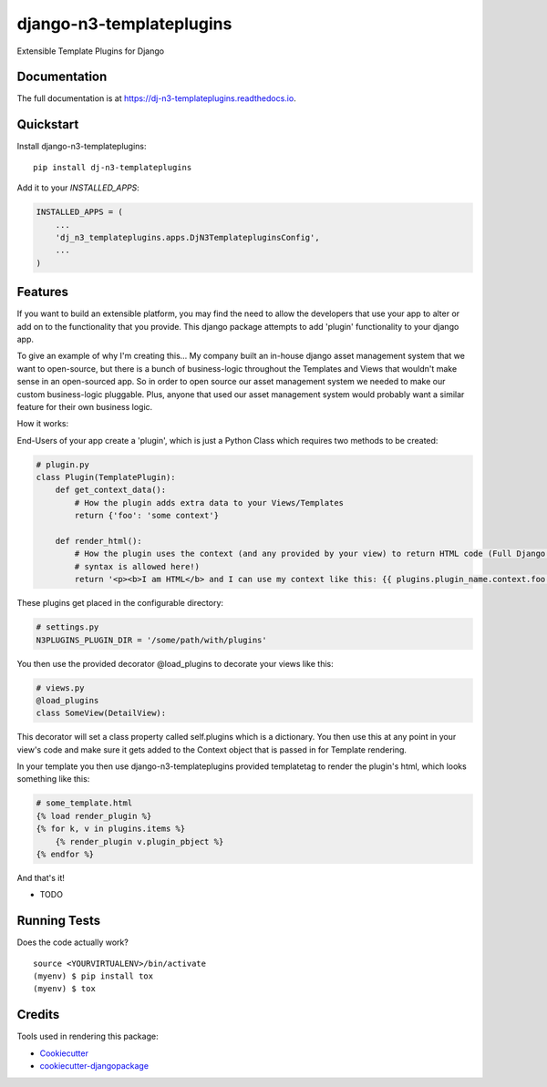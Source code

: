 =============================
django-n3-templateplugins
=============================

.. image:: https://badge.fury.io/py/dj-n3-templateplugins.svg
    :target: https://badge.fury.io/py/dj-n3-templateplugins

.. image:: https://travis-ci.org/Jaredn/dj-n3-templateplugins.svg?branch=master
    :target: https://travis-ci.org/Jaredn/dj-n3-templateplugins

.. image:: https://codecov.io/gh/Jaredn/dj-n3-templateplugins/branch/master/graph/badge.svg
    :target: https://codecov.io/gh/Jaredn/dj-n3-templateplugins

Extensible Template Plugins for Django

Documentation
-------------

The full documentation is at https://dj-n3-templateplugins.readthedocs.io.

Quickstart
----------

Install django-n3-templateplugins::

    pip install dj-n3-templateplugins

Add it to your `INSTALLED_APPS`:

.. code-block:: python

    INSTALLED_APPS = (
        ...
        'dj_n3_templateplugins.apps.DjN3TemplatepluginsConfig',
        ...
    )

Features
--------

If you want to build an extensible platform, you may find the need to allow the developers that use your app to alter
or add on to the functionality that you provide.  This django package attempts to add 'plugin' functionality to
your django app.  

To give an example of why I'm creating this... My company built an in-house django asset management system that we want to open-source, but there is a bunch of business-logic throughout the Templates and Views that wouldn't make sense in an open-sourced app.  So in order to open source our asset management system we needed to make our custom business-logic pluggable.  Plus, anyone that used our asset management system would probably want a similar feature for their own business logic.  

How it works:

End-Users of your app create a 'plugin', which is just a Python Class which requires two methods to be created:

.. code-block:: python
    
    # plugin.py
    class Plugin(TemplatePlugin):
        def get_context_data():  
            # How the plugin adds extra data to your Views/Templates
            return {'foo': 'some context'}
        
        def render_html(): 
            # How the plugin uses the context (and any provided by your view) to return HTML code (Full Django Template
            # syntax is allowed here!)
            return '<p><b>I am HTML</b> and I can use my context like this: {{ plugins.plugin_name.context.foo }}</p>'
    

These plugins get placed in the configurable directory:

.. code-block:: python

    # settings.py
    N3PLUGINS_PLUGIN_DIR = '/some/path/with/plugins'


You then use the provided decorator @load_plugins to decorate your views like this:

.. code-block:: python

    # views.py
    @load_plugins
    class SomeView(DetailView):

This decorator will set a class property called self.plugins which is a dictionary.  You then use this at any point
in your view's code and make sure it gets added to the Context object that is passed in for Template rendering.


In your template you then use django-n3-templateplugins provided templatetag to render the plugin's html, which looks
something like this:

.. code-block:: python

    # some_template.html
    {% load render_plugin %}
    {% for k, v in plugins.items %}
        {% render_plugin v.plugin_pbject %}
    {% endfor %}

And that's it!  

* TODO

Running Tests
-------------

Does the code actually work?

::

    source <YOURVIRTUALENV>/bin/activate
    (myenv) $ pip install tox
    (myenv) $ tox

Credits
-------

Tools used in rendering this package:

*  Cookiecutter_
*  `cookiecutter-djangopackage`_

.. _Cookiecutter: https://github.com/audreyr/cookiecutter
.. _`cookiecutter-djangopackage`: https://github.com/pydanny/cookiecutter-djangopackage
